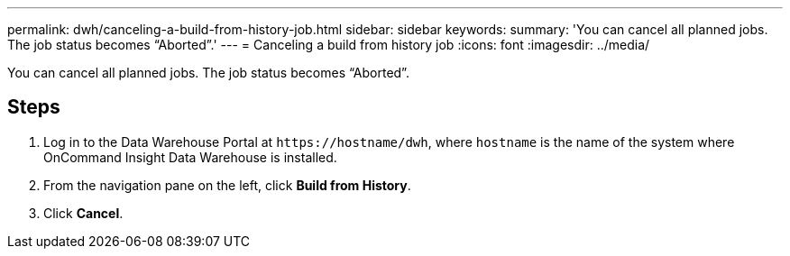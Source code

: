 ---
permalink: dwh/canceling-a-build-from-history-job.html
sidebar: sidebar
keywords: 
summary: 'You can cancel all planned jobs. The job status becomes “Aborted”.'
---
= Canceling a build from history job
:icons: font
:imagesdir: ../media/

[.lead]
You can cancel all planned jobs. The job status becomes "`Aborted`".

== Steps

. Log in to the Data Warehouse Portal at `+https://hostname/dwh+`, where `hostname` is the name of the system where OnCommand Insight Data Warehouse is installed.
. From the navigation pane on the left, click *Build from History*.
. Click *Cancel*.
